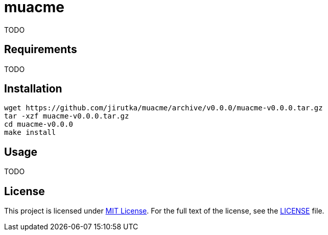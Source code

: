 = muacme
:proj-name: muacme
:gh-name: jirutka/{proj-name}
:version: 0.0.0

TODO


== Requirements

TODO


== Installation

[source, sh, subs="+attributes"]
wget https://github.com/{gh-name}/archive/v{version}/{proj-name}-v{version}.tar.gz
tar -xzf {proj-name}-v{version}.tar.gz
cd {proj-name}-v{version}
make install


== Usage

TODO


== License

This project is licensed under http://opensource.org/licenses/MIT/[MIT License].
For the full text of the license, see the link:LICENSE[LICENSE] file.
